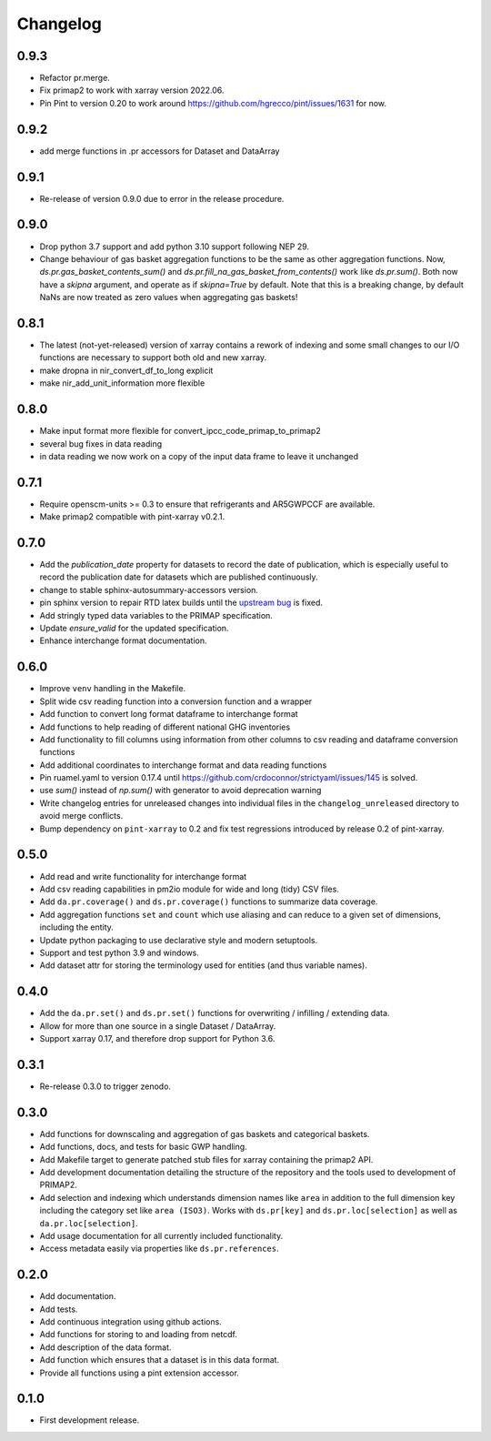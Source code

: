 =========
Changelog
=========

0.9.3
-----
* Refactor pr.merge.
* Fix primap2 to work with xarray version 2022.06.
* Pin Pint to version 0.20 to work around https://github.com/hgrecco/pint/issues/1631 for now.

0.9.2
-----
* add merge functions in .pr accessors for Dataset and DataArray

0.9.1
-----
* Re-release of version 0.9.0 due to error in the release procedure.

0.9.0
-----
* Drop python 3.7 support and add python 3.10 support following NEP 29.
* Change behaviour of gas basket aggregation functions to be the same as
  other aggregation functions.
  Now, `ds.pr.gas_basket_contents_sum()` and
  `ds.pr.fill_na_gas_basket_from_contents()` work like `ds.pr.sum()`.
  Both now have a `skipna` argument, and operate as if `skipna=True`
  by default.
  Note that this is a breaking change, by default NaNs are now
  treated as zero values when aggregating gas baskets!

0.8.1
-----
* The latest (not-yet-released) version of xarray contains a rework of indexing
  and some small changes to our I/O functions are necessary to support both old
  and new xarray.
* make dropna in nir_convert_df_to_long explicit
* make nir_add_unit_information more flexible

0.8.0
-----
* Make input format more flexible for convert_ipcc_code_primap_to_primap2
* several bug fixes in data reading
* in data reading we now work on a copy of the input data frame to leave it unchanged

0.7.1
-----
* Require openscm-units >= 0.3 to ensure that refrigerants and AR5GWPCCF are available.
* Make primap2 compatible with pint-xarray v0.2.1.

0.7.0
-----
* Add the `publication_date` property for datasets to record the date of publication,
  which is especially useful to record the publication date for datasets which are
  published continuously.
* change to stable sphinx-autosummary-accessors version.
* pin sphinx version to repair RTD latex builds until the `upstream bug <https://github.com/spatialaudio/nbsphinx/issues/584>`_
  is fixed.
* Add stringly typed data variables to the PRIMAP specification.
* Update `ensure_valid` for the updated specification.
* Enhance interchange format documentation.

0.6.0
-----
* Improve ``venv`` handling in the Makefile.
* Split wide csv reading function into a conversion function and a wrapper
* Add function to convert long format dataframe to interchange format
* Add functions to help reading of different national GHG inventories
* Add functionality to fill columns using information from other
  columns to csv reading and dataframe conversion functions
* Add additional coordinates to interchange format and data reading functions
* Pin ruamel.yaml to version 0.17.4 until https://github.com/crdoconnor/strictyaml/issues/145 is solved.
* use `sum()` instead of `np.sum()` with generator to avoid deprecation warning
* Write changelog entries for unreleased changes into individual files in the
  ``changelog_unreleased`` directory to avoid merge conflicts.
* Bump dependency on ``pint-xarray`` to 0.2 and fix test regressions introduced by
  release 0.2 of pint-xarray.

0.5.0
-----
* Add read and write functionality for interchange format
* Add csv reading capabilities in pm2io module for wide and long (tidy) CSV files.
* Add ``da.pr.coverage()`` and ``ds.pr.coverage()`` functions to summarize data
  coverage.
* Add aggregation functions ``set`` and ``count`` which use aliasing and can reduce to
  a given set of dimensions, including the entity.
* Update python packaging to use declarative style and modern setuptools.
* Support and test python 3.9 and windows.
* Add dataset attr for storing the terminology used for entities (and thus variable
  names).

0.4.0
-----
* Add the ``da.pr.set()`` and ``ds.pr.set()`` functions for overwriting / infilling /
  extending data.
* Allow for more than one source in a single Dataset / DataArray.
* Support xarray 0.17, and therefore drop support for Python 3.6.

0.3.1
-----
* Re-release 0.3.0 to trigger zenodo.

0.3.0
-----
* Add functions for downscaling and aggregation of gas baskets and categorical baskets.
* Add functions, docs, and tests for basic GWP handling.
* Add Makefile target to generate patched stub files for xarray containing the primap2
  API.
* Add development documentation detailing the structure of the repository and the tools
  used to development of PRIMAP2.
* Add selection and indexing which understands dimension names like ``area`` in addition
  to the full dimension key including the category set like ``area (ISO3)``. Works with
  ``ds.pr[key]`` and ``ds.pr.loc[selection]`` as well as ``da.pr.loc[selection]``.
* Add usage documentation for all currently included functionality.
* Access metadata easily via properties like ``ds.pr.references``.

0.2.0
-----
* Add documentation.
* Add tests.
* Add continuous integration using github actions.
* Add functions for storing to and loading from netcdf.
* Add description of the data format.
* Add function which ensures that a dataset is in this data format.
* Provide all functions using a pint extension accessor.

0.1.0
-----

* First development release.
